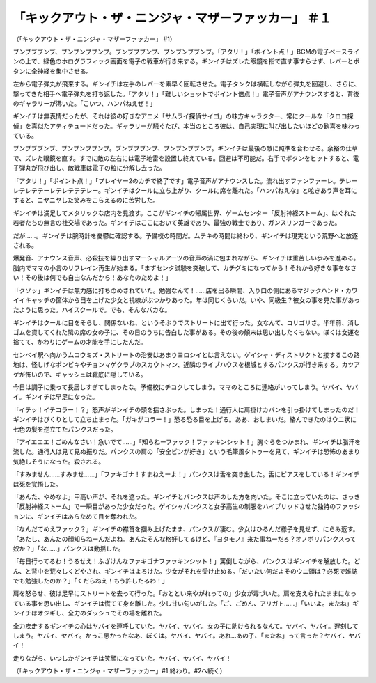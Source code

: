 ===============================================================================
「キックアウト・ザ・ニンジャ・マザーファッカー」 ＃１
===============================================================================

（「キックアウト・ザ・ニンジャ・マザーファッカー」 #1）

ブンブブブンブ、ブンブンブブンブ。ブンブブブンブ、ブンブンブブンブ。「アタリ！」「ポイント点！」BGMの電子ベースラインの上で、緑色のホログラフィック画面を電子の戦車が行き来する。ギンイチはズレた眼鏡を指で直す事すらせず、レバーとボタンに全神経を集中させる。

左から電子弾丸が飛来する。ギンイチは左手のレバーを素早く回転させた。電子タンクは横転しながら弾丸を回避し、さらに、撃ってきた相手へ電子弾丸を打ち返した。「アタリ！」「難しいショットでポイント倍点！」電子音声がアナウンスすると、背後のギャラリーが沸いた。「こいつ、ハンパねえぜ！」

ギンイチは無表情だったが、それは彼の好きなアニメ「サムライ探偵サイゴ」の味方キャラクター、常にクールな「クロコ探偵」を真似たアティテュードだった。ギャラリーが騒ぐたび、本当のところ彼は、自己実現に叫び出したいほどの歓喜を味わっている。

ブンブブブンブ、ブンブンブブンブ。ブンブブブンブ、ブンブンブブンブ。ギンイチは最後の敵に照準を合わせる。余裕の仕草で、ズレた眼鏡を直す。すでに敵の左右には電子地雷を設置し終えている。回避は不可能だ。右手でボタンをヒットすると、電子弾丸が飛び出し、敵戦車は電子の粒に分解し去った。

「アタリ！」「ポイント点！」「プレイヤー2のカチで終了です」電子音声がアナウンスした。流れ出すファンファーレ。テレーレテレテテーレテレテテテレー。ギンイチはクールに立ち上がり、クールに席を離れた。「ハンパねえな」と呟きあう声を耳にすると、ニヤニヤした笑みをこらえるのに苦労した。

ギンイチは満足してメタリックな店内を見渡す。ここがギンイチの帰属世界、ゲームセンター「反射神経ストーム」、はぐれた若者たちの無言の社交場であった。ギンイチはここにおいて英雄であり、最強の戦士であり、ガンスリンガーであった。

だが……。ギンイチは腕時計を憂鬱に確認する。予備校の時間だ。ムテキの時間は終わり、ギンイチは現実という荒野へと放逐される。

爆発音、アナウンス音声、必殺技を繰り出すマーシャルアーツの音声の渦に包まれながら、ギンイチは重苦しい歩みを進める。脳内でママの小言のリフレイン再生が始まる。「まずセンタ試験を突破して、カチグミになってから！それから好きな事をなさい！その後は何でも自由なんだから！あなたのためよ！」

「クソッ」ギンイチは無力感に打ちのめされていた。勉強なんて！……店を出る瞬間、入り口の側にあるマジックハンド・カワイイキャッチの筐体から目を上げた少女と視線がぶつかりあった。年は同じくらいだ。いや、同級生？彼女の事を見た事があったように思った。ハイスクールで。でも、そんなバカな。

ギンイチはクールに目をそらし、関係ないね、というそぶりでストリートに出て行った。女なんて、コリゴリさ。半年前、消しゴムを貸してくれた隣の席の女の子に、その日のうちに告白した事がある。その後の顛末は思い出したくもない。ぼくは女運を捨てて、かわりにゲームの才能を手にしたんだ。

センベイ駅へ向かうムコウミズ・ストリートの治安はあまりヨロシイとは言えない。ゲイシャ・ディストリクトと接するこの路地は、怪しげなポンビキやチョンマゲクラブのスカウトマン、近隣のライブハウスを根城とするパンクスが行き来する。カツアゲが怖いので、キャッシュは靴底に隠している。

今日は調子に乗って長居しすぎてしまったな。予備校にチコクしてしまう。ママのところに連絡がいってしまう。ヤバイ、ヤバイ。ギンイチは早足になった。

「イテッ！イテコラー！？」怒声がギンイチの頭を揺さぶった。しまった！通行人に肩掛けカバンを引っ掛けてしまったのだ！ギンイチはびくりとして立ち止まった。「ガキがコラー！」恐る恐る目を上げる。ああ、おしまいだ。絡んできたのはウニ状に七色の髪を逆立てたパンクスだった。

「アイエエエ！ごめんなさい！急いでて……」「知らねーファック！ファッキンシット！」胸ぐらをつかまれ、ギンイチは脂汗を流した。通行人は見て見ぬ振りだ。パンクスの肩の「安全ピンが好き」という毛筆風タトゥーを見て、ギンイチは恐怖のあまり気絶しそうになった。殺される。

「すみません……すみませ……」「ファキゴナ！すまねえーよ！」パンクスは舌を突き出した。舌にピアスをしている！ギンイチは死を覚悟した。

「あんた、やめなよ」甲高い声が、それを遮った。ギンイチとパンクスは声のした方を向いた。そこに立っていたのは、さっき「反射神経ストーム」で一瞬目があった少女だった。ゲイシャパンクスと女子高生の制服をハイブリッドさせた独特のファッションに、ギンイチはあらためて目を奪われた。

「なんだてめえファック？」ギンイチの襟首を掴み上げたまま、パンクスが凄む。少女はひるんだ様子を見せず、にらみ返す。「あたし、あんたの顔知らねーんだよね。あんたそんな格好してるけど、『ヨタモノ』来た事ねーだろ？オノボリパンクスって奴か？」「な……」パンクスは動揺した。

「毎日行ってるわ！うるせえ！ふざけんなファキゴナファッキンシット！」罵倒しながら、パンクスはギンイチを解放した。どん、と背中を荒々しくどやされ、ギンイチはよろけた。少女がそれを受け止める。「だいたい何だよそのウニ頭は？必死で雑誌でも勉強したのか？」「くだらねえ！もう許したるわ！」

肩を怒らせ、彼は足早にストリートを去って行った。「おととい来やがれっての」少女が毒づいた。肩を支えられたままになっている事を思い出し、ギンイチは慌てて身を離した。少し甘い匂いがした。「ご、ごめん、アリガト……」「いいよ。またね」ギンイチはオジギし、全力のダッシュでその場を離れた。

全力疾走するギンイチの心はヤバイを連呼していた。ヤバイ、ヤバイ。女の子に助けられるなんて。ヤバイ、ヤバイ。遅刻してしまう。ヤバイ、ヤバイ。かっこ悪かったなあ、ぼくは。ヤバイ、ヤバイ。あれ…あの子、「またね」って言った？ヤバイ、ヤバイ！

走りながら、いつしかギンイチは笑顔になっていた。ヤバイ、ヤバイ、ヤバイ！

（「キックアウト・ザ・ニンジャ・マザーファッカー」#1 終わり。#2へ続く）
